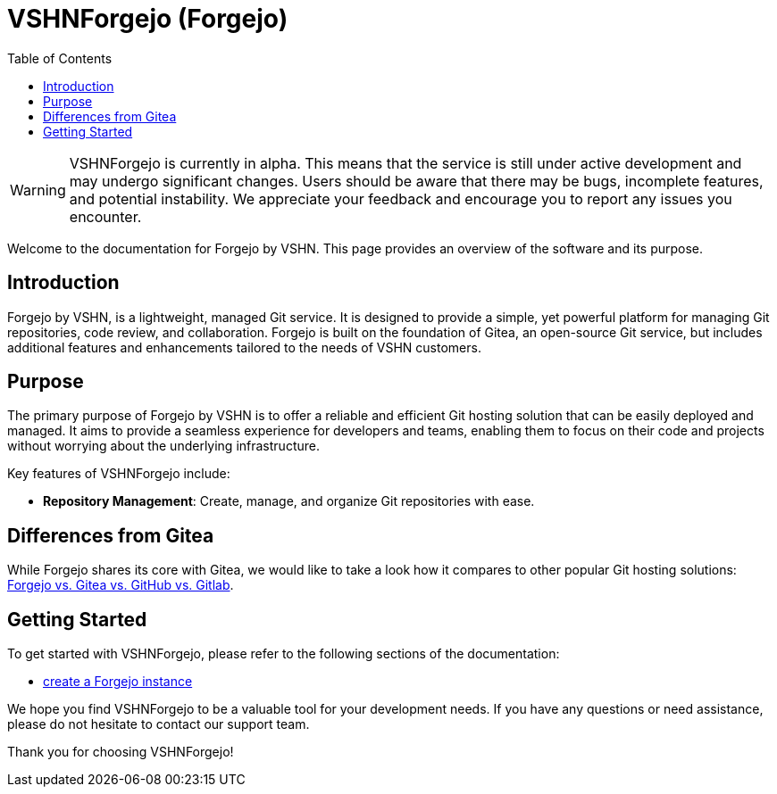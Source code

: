 = VSHNForgejo (Forgejo)
:toc: left
:toclevels: 2

[WARNING]
====
VSHNForgejo is currently in alpha. This means that the service is still under active development and may undergo significant changes. Users should be aware that there may be bugs, incomplete features, and potential instability. We appreciate your feedback and encourage you to report any issues you encounter.
====

Welcome to the documentation for Forgejo by VSHN. This page provides an overview of the software and its purpose.

== Introduction

Forgejo by VSHN, is a lightweight, managed Git service. It is designed to provide a simple, yet powerful platform for managing Git repositories, code review, and collaboration. Forgejo is built on the foundation of Gitea, an open-source Git service, but includes additional features and enhancements tailored to the needs of VSHN customers.

== Purpose

The primary purpose of Forgejo by VSHN is to offer a reliable and efficient Git hosting solution that can be easily deployed and managed. It aims to provide a seamless experience for developers and teams, enabling them to focus on their code and projects without worrying about the underlying infrastructure.

Key features of VSHNForgejo include:

* **Repository Management**: Create, manage, and organize Git repositories with ease.


== Differences from Gitea

While Forgejo shares its core with Gitea, we would like to take a look how it compares to other popular Git hosting solutions: https://forgejo.org/compare[Forgejo vs. Gitea vs. GitHub vs. Gitlab^].


== Getting Started

To get started with VSHNForgejo, please refer to the following sections of the documentation:

* xref:vshn-managed/forgejo/create.adoc[create a Forgejo instance]

We hope you find VSHNForgejo to be a valuable tool for your development needs. If you have any questions or need assistance, please do not hesitate to contact our support team.

Thank you for choosing VSHNForgejo!